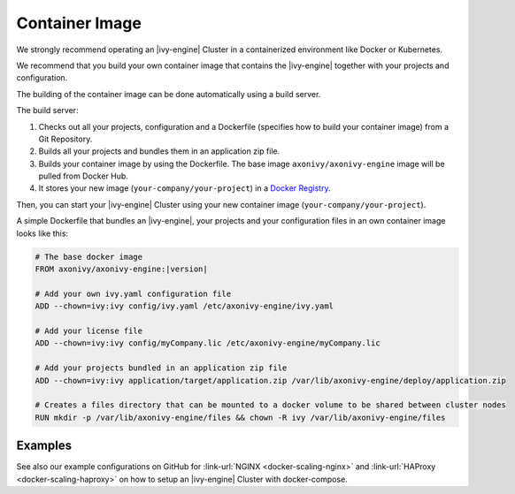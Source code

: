 .. _cluster-container:

Container Image
===============

We strongly recommend operating an |ivy-engine| Cluster in a containerized 
environment like Docker or Kubernetes.

We recommend that you build your own container image that contains the |ivy-engine| 
together with your projects and configuration.

The building of the container image can be done automatically using a build server.

.. graphviz:: container.dot
   :layout: neato
   
The build server:   

1. Checks out all your projects, configuration and a Dockerfile (specifies how to build your container image)
   from a Git Repository.
2. Builds all your projects and bundles them in an application zip file.
3. Builds your container image by using the Dockerfile. 
   The base image ``axonivy/axonivy-engine`` image will be pulled from Docker Hub.
4. It stores your new image (``your-company/your-project``) in a `Docker Registry <https://hub.docker.com/_/registry>`_.

Then, you can start your |ivy-engine| Cluster using your new container image (``your-company/your-project``).

A simple Dockerfile that bundles an |ivy-engine|, your projects and your configuration files in an own container image looks like this:

.. code-block:: Dockerfile

  # The base docker image 
  FROM axonivy/axonivy-engine:|version|
  
  # Add your own ivy.yaml configuration file 
  ADD --chown=ivy:ivy config/ivy.yaml /etc/axonivy-engine/ivy.yaml
  
  # Add your license file 
  ADD --chown=ivy:ivy config/myCompany.lic /etc/axonivy-engine/myCompany.lic
  
  # Add your projects bundled in an application zip file 
  ADD --chown=ivy:ivy application/target/application.zip /var/lib/axonivy-engine/deploy/application.zip
  
  # Creates a files directory that can be mounted to a docker volume to be shared between cluster nodes
  RUN mkdir -p /var/lib/axonivy-engine/files && chown -R ivy /var/lib/axonivy-engine/files

Examples
--------

See also our example configurations on GitHub
for :link-url:`NGINX <docker-scaling-nginx>` and :link-url:`HAProxy <docker-scaling-haproxy>`
on how to setup an |ivy-engine| Cluster with docker-compose.